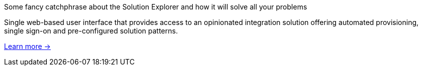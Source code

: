 // tag::cards[]
[role="solution"]
--
[role="feat-title"]
Some fancy catchphrase about the Solution Explorer and how it will solve all your problems

Single web-based user interface that provides access to an opinionated integration solution offering automated provisioning, single sign-on and pre-configured solution patterns. 

link:cards/amq.html[Learn more →, role="more"]
--
// end::cards[]
